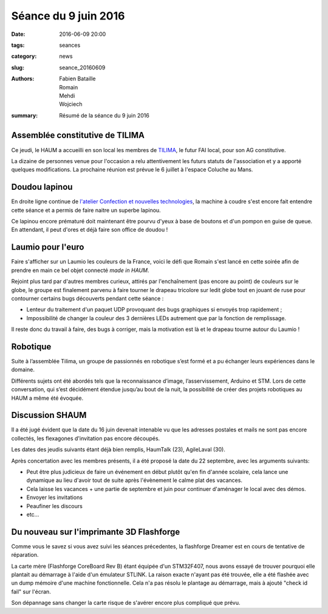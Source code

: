 =====================
Séance du 9 juin 2016
=====================

:date: 2016-06-09 20:00
:tags: seances
:category: news
:slug: seance_20160609
:authors: Fabien Bataille, Romain, Mehdi, Wojciech
:summary: Résumé de la séance du 9 juin 2016


Assemblée constitutive de TILIMA
================================

Ce jeudi, le HAUM a accueilli en son local les membres de `TILIMA`_, le
futur FAI local, pour son AG constitutive.

La dizaine de personnes venue pour l'occasion a relu attentivement les futurs
statuts de l'association et y a apporté quelques modifications.
La prochaine réunion est prévue le 6 juillet à l'espace Coluche au Mans.

.. _TILIMA: http://tilima.fr/

Doudou lapinou
==============

En droite ligne continue de `l'atelier Confection et nouvelles technologies`_,
la machine à coudre s'est encore fait entendre cette séance et a
permis de faire naitre un superbe lapinou.

Ce lapinou encore prématuré doit maintenant être pourvu d'yeux à base de boutons et
d'un pompon en guise de queue. En attendant, il peut d'ores et déjà faire son
office de doudou !

.. _l'atelier Confection et nouvelles technologies: /atelier_20160528.html

Laumio pour l'euro
==================

Faire s'afficher sur un Laumio les couleurs de la France, voici le défi que
Romain s'est lancé en cette soirée afin de prendre en main ce bel objet
connecté *made in HAUM*.

Rejoint plus tard par d'autres membres curieux, attirés par l'enchaînement (pas
encore au point) de couleurs sur le globe, le groupe est finalement parvenu à
faire tourner le drapeau tricolore sur ledit globe tout en jouant de ruse pour
contourner certains bugs découverts pendant cette séance :

- Lenteur du traitement d'un paquet UDP provoquant des bugs graphiques si
  envoyés trop rapidement ;
- Impossibilité de changer la couleur des 3 dernières LEDs autrement que par la
  fonction de remplissage.

Il reste donc du travail à faire, des bugs à corriger, mais la motivation est
là et le drapeau tourne autour du Laumio !

Robotique
=========

Suite à l’assemblée Tilima, un groupe de passionnés en robotique s’est formé et
a pu échanger leurs expériences dans le domaine.

Différents sujets ont été abordés tels que la reconnaissance d’image,
l’asservissement, Arduino et STM. Lors de cette conversation, qui s’est
décidément étendue jusqu’au bout de la nuit, la possibilité de créer des
projets robotiques au HAUM a même été évoquée.

Discussion SHAUM
================

Il a été jugé évident que la date du 16 juin devenait intenable vu que
les adresses postales et mails ne sont pas encore collectés, les
flexagones d'invitation pas encore découpés.

Les dates des jeudis suivants étant déjà bien remplis, HaumTalk (23),
AgileLaval (30).

Après concertation avec les membres présents, il a été proposé la date
du 22 septembre, avec les arguments suivants:

- Peut être plus judicieux de faire un événement en début plutôt qu'en
  fin d'année scolaire, cela lance une dynamique au lieu d'avoir tout de
  suite après l'évènement le calme plat des vacances.
- Cela laisse les vacances + une partie de septembre et juin pour
  continuer d'aménager le local avec des démos.
- Envoyer les invitations
- Peaufiner les discours
- etc...

Du nouveau sur l'imprimante 3D Flashforge
=========================================

Comme vous le savez si vous avez suivi les séances précedentes, la flashforge
Dreamer est en cours de tentative de réparation.

La carte mère (Flashforge CoreBoard Rev B) étant équipée d'un STM32F407, nous
avons essayé de trouver pourquoi elle plantait au démarrage à l'aide d'un
émulateur STLINK. La raison exacte n'ayant pas été trouvée, elle a été flashée
avec un dump mémoire d'une machine fonctionnelle. Cela n'a pas résolu le
plantage au démarrage, mais à ajouté "check id fail" sur l'écran.

Son dépannage sans changer la carte risque de s'avérer encore plus compliqué
que prévu.
